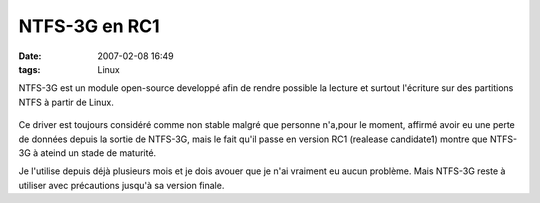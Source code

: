 NTFS-3G en RC1
##############
:date: 2007-02-08 16:49
:tags: Linux

NTFS-3G est un module open-source developpé afin de rendre possible la lecture et surtout l'écriture sur des partitions NTFS à partir de Linux.

.. figure:: http://news.softpedia.com/images/news2/NTFS-3G-The-first-read-write-ntfs-driver-2.png
   :align: center
   :alt:

Ce driver est toujours considéré comme non stable malgré que personne n'a,pour le moment, affirmé avoir eu une perte de données depuis la sortie de NTFS-3G, mais le fait qu'il passe en version RC1 (realease candidate1) montre que NTFS-3G à ateind un stade de maturité.

Je l'utilise depuis déjà plusieurs mois et je dois avouer que je n'ai vraiment eu aucun problème. Mais NTFS-3G reste à utiliser avec précautions jusqu'à sa version finale.
